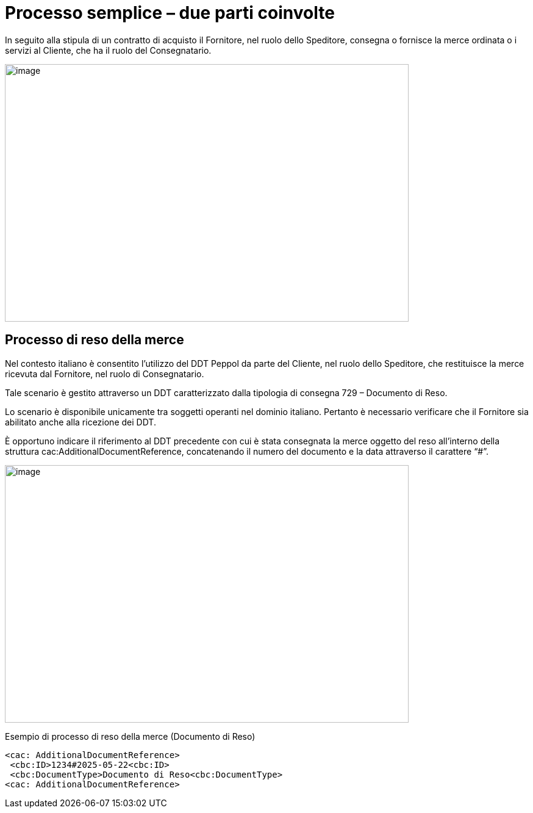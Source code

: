 [[simple-process-two-parties-involved]]
= Processo semplice – due parti coinvolte


In seguito alla stipula di un contratto di acquisto il Fornitore, nel ruolo dello Speditore, consegna o fornisce la merce ordinata o i servizi al Cliente, che ha il ruolo del Consegnatario.


image:../images/bpmn-simple.png[image,width=662,height=422]


== Processo di reso della merce

Nel contesto italiano è consentito l’utilizzo del DDT Peppol da parte del Cliente, nel ruolo dello Speditore, che restituisce la merce ricevuta dal Fornitore, nel ruolo di Consegnatario. +

Tale scenario è gestito attraverso un DDT caratterizzato dalla tipologia di consegna 729 – Documento di Reso. +

Lo scenario è disponibile unicamente tra soggetti operanti nel dominio italiano. Pertanto è necessario verificare che il Fornitore sia abilitato anche alla ricezione dei DDT. +

È opportuno indicare il riferimento al DDT precedente con cui è stata consegnata la merce oggetto del reso all’interno della struttura cac:AdditionalDocumentReference, concatenando il numero del documento e la data attraverso il carattere “#”. + 

image:../images/Immagine1.png[image,width=662,height=422]

.Esempio di processo di reso della merce (Documento di Reso) 
[source, xml, indent=0]
----
<cac: AdditionalDocumentReference> 
 <cbc:ID>1234#2025-05-22<cbc:ID> 
 <cbc:DocumentType>Documento di Reso<cbc:DocumentType>
<cac: AdditionalDocumentReference> 
----